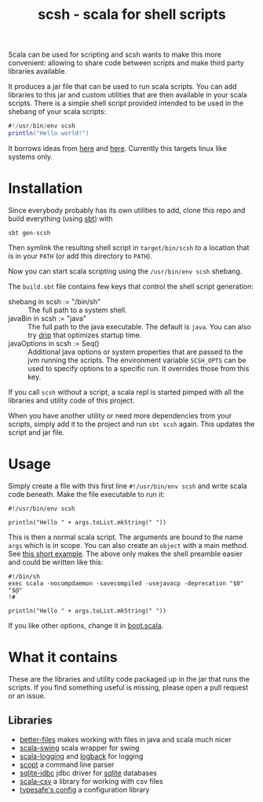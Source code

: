 #+title: scsh - scala for shell scripts

Scala can be used for scripting and scsh wants to make this more
convenient: allowing to share code between scripts and make third
party libraries available.

It produces a jar file that can be used to run scala scripts. You can
add libraries to this jar and custom utilities that are then available
in your scala scripts. There is a simple shell script provided
intended to be used in the shebang of your scala scripts:

#+begin_src scala
#!/usr/bin/env scsh
println("Hello world!")
#+end_src

It borrows ideas from [[http://www.crosson.org/2012/01/simplifying-scala-scripts-adding.html][here]] and [[https://github.com/stanislas/crsh-template][here]]. Currently this targets linux like
systems only.

* Installation

Since everybody probably has its own utilities to add, clone this repo
and build everything (using [[http://scala-sbt.org][sbt]]) with

#+begin_src shell
sbt gen-scsh
#+end_src

Then symlink the resulting shell script in =target/bin/scsh= to a
location that is in your =PATH= (or add this directory to =PATH=).

Now you can start scala scripting using the =/usr/bin/env scsh=
shebang.

The =build.sbt= file contains few keys that control the shell script
generation:

- shebang in scsh := "/bin/sh" :: The full path to a system shell.
- javaBin in scsh := "java" :: The full path to the java
     executable. The default is =java=. You can also try [[https://github.com/ninjudd/drip][drip]] that
     optimizes startup time.
- javaOptions in scsh := Seq() :: Additional java options or system
     properties that are passed to the jvm running the scripts. The
     environment variable =SCSH_OPTS= can be used to specify options
     to a specific run. It overrides those from this key.

If you call =scsh= without a script, a scala repl is started pimped
with all the libraries and utility code of this project.

When you have another utility or need more dependencies from your
scripts, simply add it to the project and run =sbt scsh= again. This
updates the script and jar file.

* Usage

Simply create a file with this first line ~#!/usr/bin/env scsh~ and
write scala code beneath. Make the file executable to run it:

#+begin_src shell
#!/usr/bin/env scsh

println("Hello " + args.toList.mkString(" "))
#+end_src

This is then a normal scala script. The arguments are bound to the
name ~args~ which is in scope. You can also create an ~object~ with a
main method. See [[http://www.scala-lang.org/documentation/getting-started.html#script_it][this short example]]. The above only makes the shell
preamble easier and could be written like this:

#+begin_src shell
#!/bin/sh
exec scala -nocompdaemon -savecompiled -usejavacp -deprecation "$0" "$@"
!#

println("Hello " + args.toList.mkString(" "))
#+end_src

If you like other options, change it in [[./src/main/scala/scsh/boot.scala][boot.scala]].

* What it contains

These are the libraries and utility code packaged up in the jar that
runs the scripts. If you find something useful is missing, please open
a pull request or an issue.

** Libraries

- [[https://github.com/pathikrit/better-files][better-files]] makes working with files in java and scala much nicer
- [[https://github.com/scala/scala-swing][scala-swing]] scala wrapper for swing
- [[https://github.com/typesafehub/scala-logging][scala-logging]] and [[http://logback.qos.ch][logback]] for logging
- [[https://github.com/scopt/scopt][scopt]] a command line parser
- [[https://github.com/xerial/sqlite-jdbc][sqlite-jdbc]] jdbc driver for [[http://www.sqlite.org][sqlite]] databases
- [[https://github.com/tototoshi/scala-csv][scala-csv]] a library for working with csv files
- [[https://github.com/typesafehub/config][typesafe's config]] a configuration library
